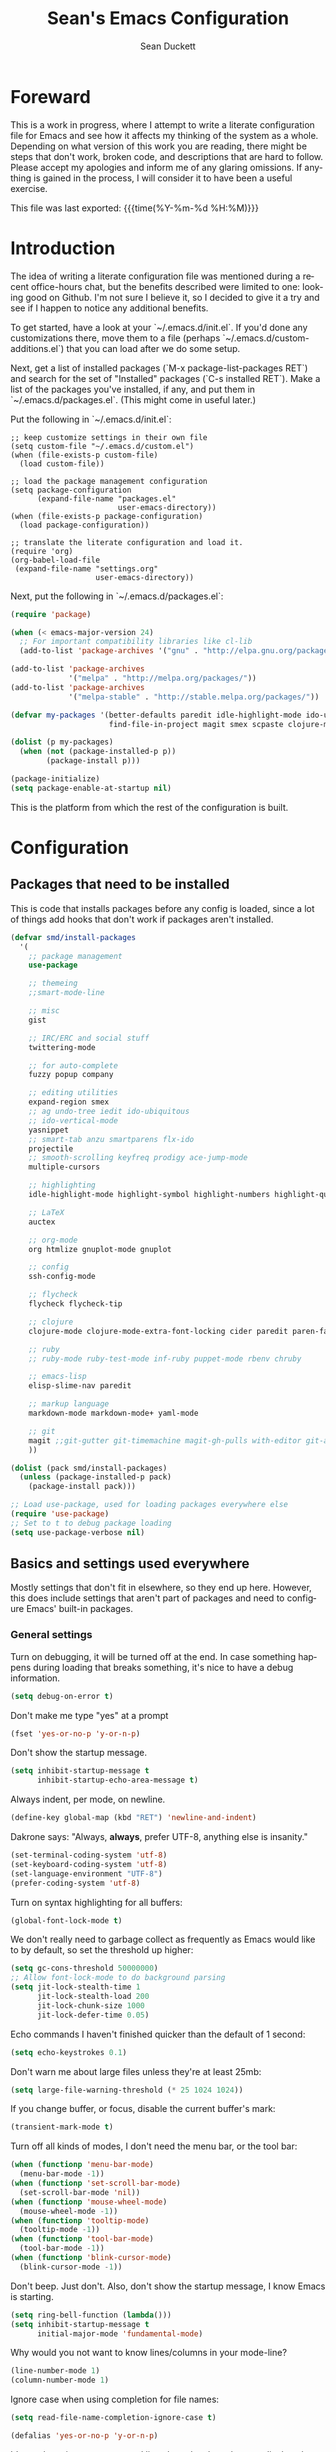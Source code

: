 #+TITLE:   Sean's Emacs Configuration
#+AUTHOR:  Sean Duckett
#+EMAIL:   sduckett@gmail.com
#+LANGUAGE: en
#+PROPERTY: header-args :tangle yes
#+HTML_HEAD: <link rel="stylesheet" href="http://dakrone.github.io/org.css" type="text/css" />
#+EXPORT_SELECT_TAGS: export
#+EXPORT_EXCLUDE_TAGS: noexport
#+OPTIONS: H:4 num:nil toc:t \n:nil @:t ::t |:t ^:{} -:t f:t *:t
#+OPTIONS: skip:nil d:(HIDE) tags:not-in-toc
#+TODO: SOMEDAY(s) TODO(t) INPROGRESS(i) WAITING(w@/!) NEEDSREVIEW(n@/!) | DONE(d)
#+TODO: WAITING(w@/!) HOLD(h@/!) | CANCELLED(c@/!)
#+TAGS: export(e) noexport(n)
#+STARTUP: align fold nodlcheck lognotestate content

* Foreward
This is a work in progress, where I attempt to write a literate
configuration file for Emacs and see how it affects my thinking of the
system as a whole. Depending on what version of this work you are
reading, there might be steps that don't work, broken code, and
descriptions that are hard to follow. Please accept my apologies and
inform me of any glaring omissions. If anything is gained in the
process, I will consider it to have been a useful exercise.

This file was last exported: {{{time(%Y-%m-%d %H:%M)}}}

* Introduction
The idea of writing a literate configuration file was mentioned during
a recent office-hours chat, but the benefits described were limited to
one: looking good on Github. I'm not sure I believe it, so I decided
to give it a try and see if I happen to notice any additional benefits.

To get started, have a look at your `~/.emacs.d/init.el`. If you'd
done any customizations there, move them to a file (perhaps
`~/.emacs.d/custom-additions.el`) that you can load after we do some
setup.

Next, get a list of installed packages (`M-x package-list-packages RET`)
and search for the set of "Installed" packages (`C-s installed RET`).
Make a list of the packages you've installed, if any, and put them in
`~/.emacs.d/packages.el`. (This might come in useful later.)

Put the following in `~/.emacs.d/init.el`:

#+BEGIN_SRC
  ;; keep customize settings in their own file
  (setq custom-file "~/.emacs.d/custom.el")
  (when (file-exists-p custom-file)
    (load custom-file))

  ;; load the package management configuration
  (setq package-configuration
        (expand-file-name "packages.el"
                          user-emacs-directory))
  (when (file-exists-p package-configuration)
    (load package-configuration))

  ;; translate the literate configuration and load it.
  (require 'org)
  (org-babel-load-file
   (expand-file-name "settings.org"
                     user-emacs-directory))
#+END_SRC

Next, put the following in `~/.emacs.d/packages.el`:

#+BEGIN_SRC emacs-lisp
  (require 'package)

  (when (< emacs-major-version 24)
    ;; For important compatibility libraries like cl-lib
    (add-to-list 'package-archives '("gnu" . "http://elpa.gnu.org/packages/")))

  (add-to-list 'package-archives
               '("melpa" . "http://melpa.org/packages/"))
  (add-to-list 'package-archives
               '("melpa-stable" . "http://stable.melpa.org/packages/"))

  (defvar my-packages '(better-defaults paredit idle-highlight-mode ido-ubiquitous
                        find-file-in-project magit smex scpaste clojure-mode))

  (dolist (p my-packages)
    (when (not (package-installed-p p))
          (package-install p)))

  (package-initialize)
  (setq package-enable-at-startup nil)

#+END_SRC

This is the platform from which the rest of the configuration is built.

* Configuration
** Packages that need to be installed
This is code that installs packages before any config is loaded, since a lot of
things add hooks that don't work if packages aren't installed.

#+BEGIN_SRC emacs-lisp
  (defvar smd/install-packages
    '(
      ;; package management
      use-package

      ;; themeing
      ;;smart-mode-line
      
      ;; misc
      gist

      ;; IRC/ERC and social stuff
      twittering-mode

      ;; for auto-complete
      fuzzy popup company

      ;; editing utilities
      expand-region smex 
      ;; ag undo-tree iedit ido-ubiquitous
      ;; ido-vertical-mode
      yasnippet
      ;; smart-tab anzu smartparens flx-ido
      projectile
      ;; smooth-scrolling keyfreq prodigy ace-jump-mode
      multiple-cursors

      ;; highlighting
      idle-highlight-mode highlight-symbol highlight-numbers highlight-quoted

      ;; LaTeX
      auctex

      ;; org-mode
      org htmlize gnuplot-mode gnuplot

      ;; config
      ssh-config-mode

      ;; flycheck
      flycheck flycheck-tip

      ;; clojure
      clojure-mode clojure-mode-extra-font-locking cider paredit paren-face

      ;; ruby
      ;; ruby-mode ruby-test-mode inf-ruby puppet-mode rbenv chruby

      ;; emacs-lisp
      elisp-slime-nav paredit

      ;; markup language
      markdown-mode markdown-mode+ yaml-mode 

      ;; git
      magit ;;git-gutter git-timemachine magit-gh-pulls with-editor git-annex
      ))

  (dolist (pack smd/install-packages)
    (unless (package-installed-p pack)
      (package-install pack)))

  ;; Load use-package, used for loading packages everywhere else
  (require 'use-package)
  ;; Set to t to debug package loading
  (setq use-package-verbose nil)
#+END_SRC





** Basics and settings used everywhere
Mostly settings that don't fit in elsewhere, so they end up here. However, this
does include settings that aren't part of packages and need to configure Emacs'
built-in packages.

*** General settings
Turn on debugging, it will be turned off at the end. In case something happens
during loading that breaks something, it's nice to have a debug information.

#+BEGIN_SRC emacs-lisp
(setq debug-on-error t)
#+END_SRC

Don't make me type "yes" at a prompt

#+BEGIN_SRC emacs-lisp
(fset 'yes-or-no-p 'y-or-n-p)
#+END_SRC

# (setq confirm-nonexistent-file-or-buffer nil)

Don't show the startup message.

#+BEGIN_SRC emacs-lisp
(setq inhibit-startup-message t
      inhibit-startup-echo-area-message t)
#+END_SRC

Always indent, per mode, on newline.

#+BEGIN_SRC emacs-lisp
(define-key global-map (kbd "RET") 'newline-and-indent)
#+END_SRC

Dakrone says: "Always, *always*, prefer UTF-8, anything else is insanity."

#+BEGIN_SRC emacs-lisp
(set-terminal-coding-system 'utf-8)
(set-keyboard-coding-system 'utf-8)
(set-language-environment "UTF-8")
(prefer-coding-system 'utf-8)
#+END_SRC

Turn on syntax highlighting for all buffers:

#+BEGIN_SRC emacs-lisp
(global-font-lock-mode t)
#+END_SRC

We don't really need to garbage collect as frequently as Emacs
would like to by default, so set the threshold up higher:

#+BEGIN_SRC emacs-lisp
(setq gc-cons-threshold 50000000)
;; Allow font-lock-mode to do background parsing
(setq jit-lock-stealth-time 1
      jit-lock-stealth-load 200
      jit-lock-chunk-size 1000
      jit-lock-defer-time 0.05)
#+END_SRC

Echo commands I haven't finished quicker than the default of 1 second:

#+BEGIN_SRC emacs-lisp
(setq echo-keystrokes 0.1)
#+END_SRC

Don't warn me about large files unless they're at least 25mb:

#+BEGIN_SRC emacs-lisp
(setq large-file-warning-threshold (* 25 1024 1024))
#+END_SRC

If you change buffer, or focus, disable the current buffer's mark:

#+BEGIN_SRC emacs-lisp
(transient-mark-mode t)
#+END_SRC

Turn off all kinds of modes, I don't need the menu bar, or the tool bar:

#+BEGIN_SRC emacs-lisp
(when (functionp 'menu-bar-mode)
  (menu-bar-mode -1))
(when (functionp 'set-scroll-bar-mode)
  (set-scroll-bar-mode 'nil))
(when (functionp 'mouse-wheel-mode)
  (mouse-wheel-mode -1))
(when (functionp 'tooltip-mode)
  (tooltip-mode -1))
(when (functionp 'tool-bar-mode)
  (tool-bar-mode -1))
(when (functionp 'blink-cursor-mode)
  (blink-cursor-mode -1))
#+END_SRC

Don't beep. Just don't. Also, don't show the startup message, I
know Emacs is starting.

#+BEGIN_SRC emacs-lisp
(setq ring-bell-function (lambda()))
(setq inhibit-startup-message t
      initial-major-mode 'fundamental-mode)
#+END_SRC

Why would you not want to know lines/columns in your mode-line?

#+BEGIN_SRC emacs-lisp
(line-number-mode 1)
(column-number-mode 1)
#+END_SRC

Ignore case when using completion for file names:

#+BEGIN_SRC emacs-lisp
(setq read-file-name-completion-ignore-case t)
#+END_SRC


#+BEGIN_SRC emacs-lisp
(defalias 'yes-or-no-p 'y-or-n-p)
#+END_SRC

It's much easier to move around lines based on how they are
displayed, rather than the actual line. This helps a ton with long
log file lines that may be wrapped:

#+BEGIN_SRC emacs-lisp
(setq line-move-visual t)
#+END_SRC

Set up the fill-column to 80 characters and set tab width to 2

#+BEGIN_SRC emacs-lisp
(setq-default fill-column 80)
(setq-default default-tab-width 2)
(setq-default indent-tabs-mode nil)
#+END_SRC

It's okay to refer to a file by a symlink:

#+BEGIN_SRC emacs-lisp
(setq-default find-file-visit-truename nil)
#+END_SRC

Require a newline at the end of files:

#+BEGIN_SRC emacs-lisp
(setq require-final-newline t)
#+END_SRC

Uniquify buffers, using angle brackets, so you get =foo= and
=foo<2>=:

#+BEGIN_SRC emacs-lisp
(use-package uniquify
  :config
  (setq uniquify-buffer-name-style 'post-forward-angle-brackets))
#+END_SRC

Search (and search/replace) using regex by default, since that's
usually what I want to do:

#+BEGIN_SRC emacs-lisp
  ;; (global-set-key (kbd "C-s") 'isearch-forward-regexp)
  ;; (global-set-key (kbd "C-r") 'isearch-backward-regexp)
  ;; (global-set-key (kbd "M-%") 'query-replace-regexp)
#+END_SRC

Single space still ends a sentence:

#+BEGIN_SRC emacs-lisp
(setq sentence-end-double-space nil)
#+END_SRC

Split windows a bit better (don't split horizontally, I have a
widescreen :P)

#+BEGIN_SRC emacs-lisp
  ;; (setq split-height-threshold nil)
  ;; (setq split-width-threshold 180)
#+END_SRC

Always turn on whitespace mode

#+BEGIN_SRC emacs-lisp
(whitespace-mode t)
#+END_SRC

Indicate trailing empty lines in the GUI:

#+BEGIN_SRC emacs-lisp
(set-default 'indicate-empty-lines t)
(setq show-trailing-whitespace t)
#+END_SRC

Seed the random number generator:

#+BEGIN_SRC emacs-lisp
(random t)
#+END_SRC

Switch to unified diffs by default:

#+BEGIN_SRC emacs-lisp
(setq diff-switches "-u")
#+END_SRC

Bury the =*scratch*= buffer, never kill it:

#+BEGIN_SRC emacs-lisp
(defadvice kill-buffer (around kill-buffer-around-advice activate)
  (let ((buffer-to-kill (ad-get-arg 0)))
    (if (equal buffer-to-kill "*scratch*")
        (bury-buffer)
      ad-do-it)))
#+END_SRC

Prettify all the symbols, if available (an Emacs 24.4 feature):

#+BEGIN_SRC emacs-lisp
(when (boundp 'global-prettify-symbols-mode)
  (add-hook 'emacs-lisp-mode-hook
            (lambda ()
              (push '("lambda" . ?λ) prettify-symbols-alist)))
  (add-hook 'clojure-mode-hook
            (lambda ()
              (push '("fn" . ?ƒ) prettify-symbols-alist)))
  (global-prettify-symbols-mode +1))
#+END_SRC

*** Temporary file settings
Settings for what to do with temporary files.

#+BEGIN_SRC emacs-lisp
  ;; put backups in their own place
  (setq backup-directory-alist
        `(("." . ,(expand-file-name
                   (concat user-emacs-directory "backups")))))

  ;; make backups of files, even when they're in version control
  (setq vc-make-backup-files t)

  ;; savehist
  ;; (setq savehist-additional-variables
  ;;       ;; also save my search entries
  ;;       '(search-ring regexp-search-ring)
  ;;       savehist-file "~/.emacs.d/savehist")
  ;; (savehist-mode t)
  ;; (setq-default save-place t)

  ;; delete-auto-save-files
  (setq delete-auto-save-files t)

  ;; delete old backups silently
  (setq delete-old-versions t)
#+END_SRC

*** Spell check and flyspell settings
I use hunspell and aspell checking spelling, ignoring words under 3 characters
and running very quickly. My personal word dictionary is at
=~/.flydict=.

First, set up some Hunspell things if applicable, falling back to aspell if
hunspell isn't available:

#+BEGIN_SRC emacs-lisp
  ;; ;; Standard location of personal dictionary
  ;; (setq ispell-personal-dictionary "~/.flydict")

  ;; (if (file-exists-p "/usr/local/bin/hunspell")
  ;;     (progn
  ;;       ;; Add english-hunspell as a dictionary
  ;;       (setq-default ispell-program-name "hunspell"
  ;;                     ispell-dictionary "en_US"))
  ;;   (progn (setq-default ispell-program-name "aspell")
  ;;          (setq ispell-extra-args '("--sug-mode=normal" "--ignore=3"))))

  ;; (add-to-list 'ispell-skip-region-alist '("[^\000-\377]+"))
#+END_SRC

In most non-programming modes, =M-.= can be used to spellcheck the word
(otherwise it would jump to the definition)

#+BEGIN_SRC emacs-lisp
  ;; ;; flyspell
  ;; (use-package flyspell
  ;;   :diminish "FS"
  ;;   :config
  ;;   (define-key flyspell-mode-map (kbd "M-n") 'flyspell-goto-next-error)
  ;;   (define-key flyspell-mode-map (kbd "M-.") 'ispell-word))
#+END_SRC

Finally, there are some things I always want spellcheck to ignore, like things
in org-src blocks and property drawers

#+BEGIN_SRC emacs-lisp
  ;; (add-to-list 'ispell-skip-region-alist '(":\\(PROPERTIES\\|LOGBOOK\\):" . ":END:"))
  ;; (add-to-list 'ispell-skip-region-alist '("#\\+BEGIN_SRC" . "#\\+END_SRC"))
  ;; (add-to-list 'ispell-skip-region-alist '("#\\+BEGIN_EXAMPLE" . "#\\+END_EXAMPLE"))
#+END_SRC

*** Dired
Dired is sweet, I require =dired-x= also so I can hit =C-x C-j=
and go directly to a dired buffer.

Setting =ls-lisp-dirs-first= means directories are always at the
top. Always copy and delete recursively. Also enable
=hl-line-mode= in dired, since it's easier to see the cursor then.

To start, a helper to use "=open=" to open files in dired-mode with =M-o=
(similar to Finder in OSX).

#+BEGIN_SRC emacs-lisp
(defun my/dired-mac-open ()
  (interactive)
  (save-window-excursion
    (dired-do-async-shell-command
     "open" current-prefix-arg
     (dired-get-marked-files t current-prefix-arg))))
#+END_SRC

And then some other things to setup when dired runs. =C-x C-q= to edit
writable-dired mode is aawwweeeesssoooommee, it makes renames super easy.

#+BEGIN_SRC emacs-lisp
(defun my/dired-mode-hook ()
  (hl-line-mode t)
  (toggle-truncate-lines 1))

(use-package dired
  :bind ("C-x C-j" . dired-jump)
  :config
  (progn
    (use-package dired-x
      :init (setq-default dired-omit-files-p t)
      :config
      (when (eq system-type 'darwin)
        (add-to-list 'dired-omit-extensions ".DS_Store")))
    (customize-set-variable 'diredp-hide-details-initially-flag nil)
    (use-package dired+)
    (use-package dired-aux
      :init (use-package dired-async))
    (put 'dired-find-alternate-file 'disabled nil)
    (setq ls-lisp-dirs-first t
          dired-recursive-copies 'always
          dired-recursive-deletes 'always
          dired-dwim-target t
          delete-by-moving-to-trash t
          wdired-allow-to-change-permissions t)
    (define-key dired-mode-map (kbd "RET") 'dired-find-alternate-file)
    (define-key dired-mode-map (kbd "C-M-u") 'dired-up-directory)
    (define-key dired-mode-map (kbd "M-o") 'my/dired-mac-open)
    (define-key dired-mode-map (kbd "C-x C-q") 'wdired-change-to-wdired-mode)
    (add-hook 'dired-mode-hook #'my/dired-mode-hook)))
#+END_SRC

*** saveplace
Navigates back to where you were editing a file next time you open it

#+BEGIN_SRC emacs-lisp
(use-package saveplace
  :init
  (setq-default save-place t)
  (setq save-place-file (expand-file-name ".places" user-emacs-directory)))
#+END_SRC

** Programming language-specific configuration
Configuration options for language-specific packages live here.

*** General prog-mode hooks
Some general settings that should apply to all programming modes, turning
on subword mode and idle-highlight-mode:

#+BEGIN_SRC emacs-lisp
(use-package idle-highlight-mode
  :init
  (progn
    (defun my/idle-highlight-hook ()
      (interactive)
      (when (fboundp 'idle-highlight-mode)
        (idle-highlight-mode t))
      (setq show-trailing-whitespace t)
      (subword-mode t))

    (add-hook 'prog-mode-hook #'my/idle-highlight-hook)))
#+END_SRC

In programming modes, make sure things like FIXME and TODO are
highlighted so they stand out:

#+BEGIN_SRC emacs-lisp
(defun my/add-watchwords ()
  "Highlight FIXME, TODO, and NOCOMMIT in code"
  (font-lock-add-keywords
   nil '(("\\<\\(FIXME\\|TODO\\|NOCOMMIT\\)\\>"
          1 '((:foreground "#d7a3ad") (:weight bold)) t))))

(add-hook 'prog-mode-hook 'my/add-watchwords)
#+END_SRC

*** Clojure
Some helper functions for jumping between tests, I prefer
test/foo.clj instead of foo_test.clj

#+BEGIN_SRC emacs-lisp
  ;; ;; custom test locations instead of foo_test.clj, use test/foo.clj
  ;; (defun clojure-test-for-without-test (namespace)
  ;;   (interactive)
  ;;   (let* ((namespace (clojure-underscores-for-hyphens namespace))
  ;;          (segments (split-string namespace "\\."))
  ;;          (before (subseq segments 0 1))
  ;;          (after (subseq segments 1))
  ;;          (test-segments (append before (list "test") after)))
  ;;     (format "%stest/%s.clj"
  ;;             (locate-dominating-file buffer-file-name "src/")
  ;;             (mapconcat 'identity test-segments "/"))))

  ;; (defun clojure-test-implementation-for-without-test (namespace)
  ;;   (interactive)
  ;;   (let* ((namespace (clojure-underscores-for-hyphens namespace))
  ;;          (segments (split-string namespace "\\."))
  ;;          (before (subseq segments 0 1))
  ;;          (after (subseq segments 2))
  ;;          (impl-segments (append before after)))
  ;;     (format "%s/src/%s.clj"
  ;;             (locate-dominating-file buffer-file-name "src/")
  ;;             (mapconcat 'identity impl-segments "/"))))
#+END_SRC

Other Clojure-specific settings:

#+BEGIN_SRC emacs-lisp
  (defun smd/clojure-things-hook ()
    "Set up clojure-y things"
    (eldoc-mode 1)
    (subword-mode t)
    (clj-refactor-mode t)
    (paredit-mode 1)
    ;; Some possibly poor choices about paredit
    ;; (define-key paredit-mode-map (kbd "M-[") nil)
    ;; (define-key paredit-mode-map (kbd "<C-right>") 'paredit-forward-slurp-sexp)
    (global-set-key (kbd "C-c t") 'clojure-jump-between-tests-and-code)
    )

  (use-package clojure-mode
    :config
    (progn
      (add-hook 'clojure-mode-hook 'smd/clojure-things-hook)))
#+END_SRC

Let's define a couple of helper functions for setting up the cider and
ac-nrepl packages:

#+BEGIN_SRC emacs-lisp
(defun smd/setup-cider ()
  (lambda ()
    (setq cider-history-file "~/.nrepl-history"
          cider-hide-special-buffers t
          cider-repl-history-size 10000
          cider-prefer-local-resources t
          cider-popup-stacktraces-in-repl t)
    (paredit-mode 1)
    (eldoc-mode 1)))
#+END_SRC

And then finally use them if cider and ac-nrepl packages are available:

#+BEGIN_SRC emacs-lisp
(use-package cider
  :init
  (progn
    (add-hook 'cider-mode-hook 'smd/setup-cider)
    (add-hook 'cider-repl-mode-hook 'smd/setup-cider)
    (add-hook 'cider-mode-hook 'smd/clojure-things-hook)
    (add-hook 'cider-repl-mode-hook 'smd/clojure-things-hook)))
#+END_SRC

** paredit
Paredit for all the lisps.

#+BEGIN_SRC emacs-lisp
(use-package paredit
  :diminish "()"
  :config
  (progn
    (define-key paredit-mode-map (kbd "M-)") 'paredit-forward-slurp-sexp)
    (define-key paredit-mode-map (kbd "C-(") 'paredit-forward-barf-sexp)
    (define-key paredit-mode-map (kbd "C-)") 'paredit-forward-slurp-sexp)
    (define-key paredit-mode-map (kbd ")") 'paredit-close-parenthesis)
    (define-key paredit-mode-map (kbd "M-\"") 'my/other-window-backwards)))
#+END_SRC

** projectile
Per-project navigation

#+BEGIN_SRC emacs-lisp
(use-package projectile
  :bind (;;("C-x f" . projectile-find-file)
         ("C-c p s" . projectile-switch-project)
         ("C-c p a" . projectile-ag)
         ("C-c p g" . projectile-grep))
  :config
  (progn
    (defconst projectile-mode-line-lighter " P")))
#+END_SRC

* Finalizers
Turn off debugging, now that initialization has ended

#+BEGIN_SRC emacs-lisp
(setq debug-on-error nil)
#+END_SRC
